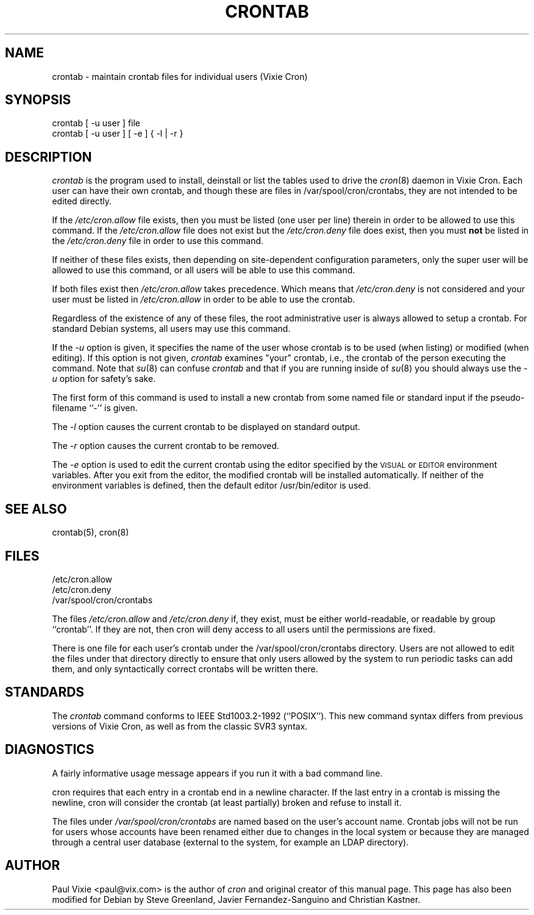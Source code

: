 .\"/* Copyright 1988,1990,1993 by Paul Vixie
.\" * All rights reserved
.\" *
.\" * Distribute freely, except: don't remove my name from the source or
.\" * documentation (don't take credit for my work), mark your changes (don't
.\" * get me blamed for your possible bugs), don't alter or remove this
.\" * notice.  May be sold if buildable source is provided to buyer.  No
.\" * warrantee of any kind, express or implied, is included with this
.\" * software; use at your own risk, responsibility for damages (if any) to
.\" * anyone resulting from the use of this software rests entirely with the
.\" * user.
.\" *
.\" * Send bug reports, bug fixes, enhancements, requests, flames, etc., and
.\" * I'll try to keep a version up to date.  I can be reached as follows:
.\" * Paul Vixie          <paul@vix.com>          uunet!decwrl!vixie!paul
.\" */
.\"
.\" $Id: crontab.1,v 2.4 1993/12/31 10:47:33 vixie Exp $
.\"
.TH CRONTAB 1 "19 April 2010"
.UC 4
.SH NAME
crontab \- maintain crontab files for individual users (Vixie Cron)
.SH SYNOPSIS
crontab [ \-u user ] file
.br
crontab [ \-u user ] [ \-e ] { \-l | \-r }
.SH DESCRIPTION
.I crontab
is the program used to install, deinstall or list the tables
used to drive the
.IR cron (8)
daemon in Vixie Cron.  Each user can have their own crontab, and though
these are files in /var/spool/cron/crontabs,
they are not intended to be edited directly.
.PP
If the
.I /etc/cron.allow
file exists, then you must be listed (one user per line) therein in order to be
allowed to use this command.  If the
.I /etc/cron.allow
file does not exist but the
.I /etc/cron.deny
file does exist, then you must \fBnot\fR be listed in the
.I /etc/cron.deny
file in order to use this command.
.PP
If neither of these files exists, then depending on site-dependent
configuration parameters, only the super user will be allowed to use this
command, or all users will be able to use this command.
.PP
If both files exist then
.I /etc/cron.allow
takes precedence.  Which means that
.I /etc/cron.deny
is not considered and your user must be listed in
.I /etc/cron.allow
in order to be able to use the crontab.
.PP
Regardless of the existence of any of these files, the root administrative
user is always allowed to setup a crontab.  For standard Debian systems, all
users may use this command.
.PP
If the
.I \-u
option is given, it specifies the name of the user whose crontab is to be
used (when listing) or modified (when editing).  If this option is not given,
.I crontab
examines "your" crontab, i.e., the crontab of the person executing the
command.  Note that
.IR su (8)
can confuse
.I crontab
and that if you are running inside of
.IR su (8)
you should always use the
.I \-u
option for safety's sake.
.PP
The first form of this command is used to install a new crontab from some
named file or standard input if the pseudo-filename ``-'' is given.
.PP
The
.I \-l
option causes the current crontab to be displayed on standard output.
.PP
The
.I \-r
option causes the current crontab to be removed.
.PP
The
.I \-e
option is used to edit the current crontab using the editor specified by
the \s-1VISUAL\s+1 or \s-1EDITOR\s+1 environment variables.
After you exit
from the editor, the modified crontab will be installed automatically.  If
neither of the environment variables is defined, then the
default editor /usr/bin/editor is used.
.PP
.SH "SEE ALSO"
crontab(5), cron(8)
.SH FILES
.nf
/etc/cron.allow
/etc/cron.deny
/var/spool/cron/crontabs
.fi
.PP
The files
.I /etc/cron.allow
and
.I /etc/cron.deny
if, they exist, must be either world-readable, or readable by group
``crontab''. If they are not, then cron will deny access to all users until the
permissions are fixed.
.PP
There is one file for each user's crontab under the /var/spool/cron/crontabs
directory.  Users are not allowed to edit the files under that directory
directly to ensure that only users allowed by the system to run periodic tasks
can add them, and only syntactically correct crontabs will be written there.
.SH STANDARDS
The
.I crontab
command conforms to IEEE Std1003.2-1992 (``POSIX'').  This new command syntax
differs from previous versions of Vixie Cron, as well as from the classic
SVR3 syntax.

.SH DIAGNOSTICS
A fairly informative usage message appears if you run it with a bad command
line.

cron requires that each entry in a crontab end in a newline character.  If the
last entry in a crontab is missing the newline, cron will consider the crontab
(at least partially) broken and refuse to install it.

The files under
.I
/var/spool/cron/crontabs
are named based on the user's account name.
Crontab jobs will not be run for users whose accounts have been
renamed either due to changes in the local system or because they are
managed through a central user database (external to the system, for
example an LDAP directory).


.SH AUTHOR
Paul Vixie <paul@vix.com> is the author of
.I cron
and original creator of this manual page.  This page has also been modified for
Debian by Steve Greenland, Javier Fernandez-Sanguino and Christian Kastner.
